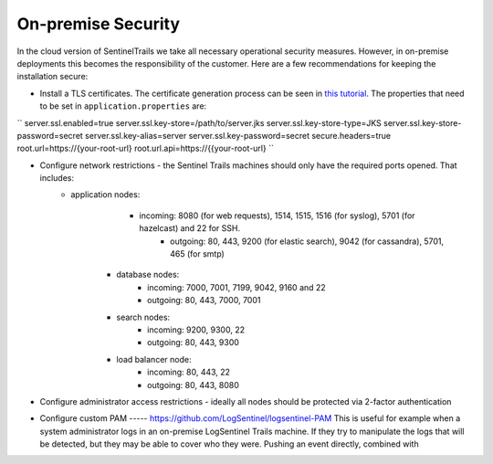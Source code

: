 On-premise Security
===================

In the cloud version of SentinelTrails we take all necessary operational security measures. However, in on-premise deployments this becomes the responsibility of the customer. Here are a few recommendations for keeping the installation secure:

* Install a TLS certificates. The certificate generation process can be seen in `this tutorial <https://docs.oracle.com/cd/E19798-01/821-1841/gjrgy/>`_. The properties that need to be set in ``application.properties`` are:

``
server.ssl.enabled=true
server.ssl.key-store=/path/to/server.jks
server.ssl.key-store-type=JKS
server.ssl.key-store-password=secret
server.ssl.key-alias=server
server.ssl.key-password=secret
secure.headers=true
root.url=https://{your-root-url}
root.url.api=https://{{your-root-url}
``

* Configure network restrictions - the Sentinel Trails machines should only have the required ports opened. That includes: 
    * application nodes: 
	    * incoming: 8080 (for web requests), 1514, 1515, 1516 (for syslog), 5701 (for hazelcast) and 22 for SSH.
		* outgoing: 80, 443, 9200 (for elastic search), 9042 (for cassandra), 5701, 465 (for smtp)
	* database nodes:
		* incoming:  7000, 7001, 7199, 9042, 9160 and 22
		* outgoing: 80, 443, 7000, 7001
	* search nodes:
		* incoming: 9200, 9300, 22
		* outgoing: 80, 443, 9300
	* load balancer node:
		* incoming: 80, 443, 22
		* outgoing: 80, 443, 8080
		
* Configure administrator access restrictions - ideally all nodes should be protected via 2-factor authentication

* Configure custom PAM ----- https://github.com/LogSentinel/logsentinel-PAM This is useful for example when a system administrator logs in an on-premise LogSentinel Trails machine. If they try to manipulate the logs that will be detected, but they may be able to cover who they were. Pushing an event directly, combined with